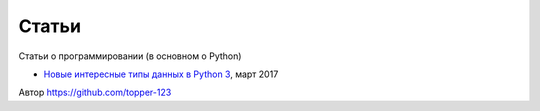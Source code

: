 Статьи
------

Статьи о программировании (в основном о Python)

- `Новые интересные типы данных в Python 3 <https://github.com/olshevskiy87/Articles-ru/blob/master/New-interesting-data-types-in-Python3.rst>`_, март 2017

Автор https://github.com/topper-123
